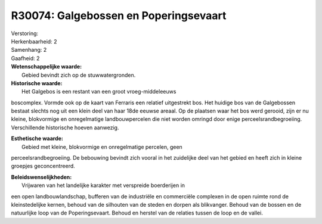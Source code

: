 R30074: Galgebossen en Poperingsevaart
======================================

| Verstoring:

| Herkenbaarheid: 2

| Samenhang: 2

| Gaafheid: 2

| **Wetenschappelijke waarde:**
|  Gebied bevindt zich op de stuwwatergronden.

| **Historische waarde:**
|  Het Galgebos is een restant van een groot vroeg-middeleeuws
boscomplex. Vormde ook op de kaart van Ferraris een relatief uitgestrekt
bos. Het huidige bos van de Galgebossen bestaat slechts nog uit een
klein deel van haar 18de eeuwse areaal. Op de plaatsen waar het bos werd
gerooid, zijn er nu kleine, blokvormige en onregelmatige
landbouwpercelen die niet worden omringd door enige
perceelsrandbegroeiing. Verschillende historische hoeven aanwezig.

| **Esthetische waarde:**
|  Gebied met kleine, blokvormige en onregelmatige percelen, geen
perceelsrandbegroeiing. De bebouwing bevindt zich vooral in het
zuidelijke deel van het gebied en heeft zich in kleine groepjes
geconcentreerd.



| **Beleidswenselijkheden:**
|  Vrijwaren van het landelijke karakter met verspreide boerderijen in
een open landbouwlandschap, bufferen van de industriële en commerciële
complexen in de open ruimte rond de kleinstedelijke kernen, behoud van
de silhouten van de steden en dorpen als blikvanger. Behoud van de
bossen en de natuurlijke loop van de Poperingsevaart. Behoud en herstel
van de relaties tussen de loop en de vallei.
